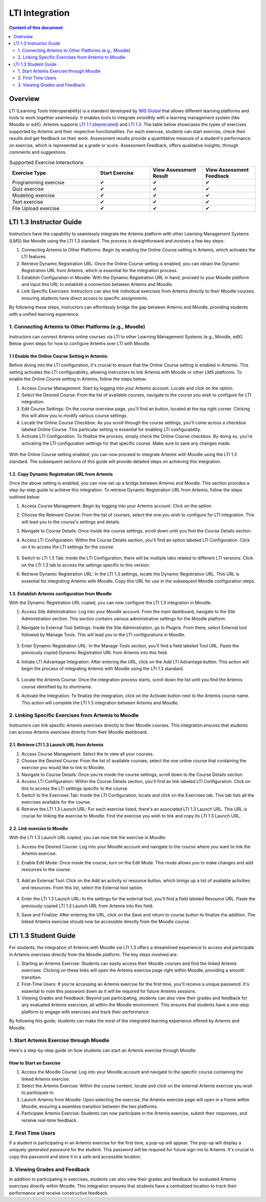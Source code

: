 .. _lti:

LTI Integration
=====================================

.. contents:: Content of this document
    :local:
    :depth: 2

Overview
--------

LTI (Learning Tools Interoperability) is a standard developed by `IMS Global <https://www.1edtech.org/>`_ that allows different learning platforms and tools to work together seamlessly.
It enables tools to integrate smoothly with a learning management system (like Moodle or edX). Artemis supports `LTI 1.1 (deprecated) <https://www.imsglobal.org/specs/ltiv1p1/implementation-guide>`_ and `LTI 1.3. <https://www.imsglobal.org/spec/lti/v1p3>`_
The table below showcases the types of exercises supported by Artemis and their respective functionalities.
For each exercıse, students can start exercise, check their results and get feedback on their work. Assessment results provide a quantitative measure of a student's performance on exercise, which is represented as a grade or score. Assessment Feedback, offers qualitative insights, through comments and suggestions.

.. list-table:: Supported Exercise Interactions
   :widths: 25 15 15 15
   :header-rows: 1

   * - Exercise Type
     - Start Exercise
     - View Assessment Result
     - View Assessment Feedback
   * - Programming exercise
     - ✔
     - ✔
     - ✔
   * - Quiz exercise
     - ✔
     - ✔
     - ✔
   * - Modeling exercise
     - ✔
     - ✔
     - ✔
   * - Text exercise
     - ✔
     - ✔
     - ✔
   * - File Upload exercise
     - ✔
     - ✔
     - ✔

LTI 1.3 Instructor Guide
---------------------------
Instructors have the capability to seamlessly integrate the Artemis platform with other Learning Management Systems (LMS) like Moodle using the LTI 1.3 standard. The process is straightforward and involves a few key steps:

#. Connecting Artemis to Other Platforms: Begin by enabling the Online Course setting in Artemis, which activates the LTI features.
#. Retrieve Dynamic Registration URL: Once the Online Course setting is enabled, you can obtain the Dynamic Registration URL from Artemis, which is essential for the integration process.
#. Establish Configuration in Moodle: With the Dynamic Registration URL in hand, proceed to your Moodle platform and input this URL to establish a connection between Artemis and Moodle.
#. Link Specific Exercises: Instructors can also link individual exercises from Artemis directly to their Moodle courses, ensuring students have direct access to specific assignments.

By following these steps, instructors can effortlessly bridge the gap between Artemis and Moodle, providing students with a unified learning experience.

1. Connecting Artemis to Other Platforms (e.g., Moodle)
^^^^^^^^^^^^^^^^^^^^^^^^^^^^^^^^^^^^^^^^^^
Instructors can connect Artemis online courses via LTI to other Learning Management Systems (e.g., Moodle, edX).
Below given steps for how to configure Artemis over LTI with Moodle.

1.1 Enable the Online Course Setting in Artemis:
"""""""""""""""""""""""""""""""""""""""""
Before diving into the LTI configuration, it's crucial to ensure that the Online Course setting is enabled in Artemis. This setting activates the LTI configurability, allowing instructors to link Artemis with Moodle or other LMS platforms.
To enable the Online Course setting in Artemis, follow the steps below:\

#. Access Course Management: Start by logging into your Artemis account. Locate and click on the |course-management| option.
#. Select the Desired Course: From the list of available courses, navigate to the course you wish to configure for LTI integration.
#. Edit Course Settings: On the course overview page, you'll find an |course_edit| button, located at the top right corner. Clicking this will allow you to modify various course settings.
#. Locate the Online Course Checkbox: As you scroll through the course settings, you'll come across a checkbox labeled Online Course. This particular setting is essential for enabling LTI configurability.
#. Activate LTI Configuration: To finalize the process, simply check the Online Course checkbox. By doing so, you're activating the LTI configuration settings for that specific course. Make sure to save any changes made.

.. figure:: lti/enable_onlinecourse.png
    :align: center
    :width: 700
    :alt: Enable Online Course

With the Online Course setting enabled, you can now proceed to integrate Artemis with Moodle using the LTI 1.3 standard. The subsequent sections of this guide will provide detailed steps on achieving this integration.

1.2. Copy Dynamic Registration URL from Artemis
"""""""""""""""""""""""""""""""""""""""""""""""
Once the above setting is enabled, you can now set up a bridge between Artemis and Moodle. This section provides a step-by-step guide to achieve this integration.
To retrieve Dynamic Registration URL from Artemis, follow the steps outlined below:

#. Access Course Management: Begin by logging into your Artemis account. Click on the  |course-management| option.
#. Choose the Relevant Course: From the list of courses, select the one you wish to configure for LTI integration. This will lead you to the course's settings and details.
#. Navigate to Course Details: Once inside the course settings, scroll down until you find the Course Details section.
#. Access LTI Configuration: Within the Course Details section, you'll find an option labeled LTI Configuration. Click on it to access the LTI settings for the course.

    .. figure:: lti/lticonfiguration_link.png
        :align: center
        :width: 700
        :alt: Locate LTI Configuration

#. Switch to LTI 1.3 Tab: Inside the LTI Configuration, there will be multiple tabs related to different LTI versions. Click on the LTI 1.3 tab to access the settings specific to this version.
#. Retrieve Dynamic Registration URL: In the LTI 1.3 settings, locate the Dynamic Registration URL. This URL is essential for integrating Artemis with Moodle. Copy this URL for use in the subsequent Moodle configuration steps.

.. figure:: lti/lticonfiguration_tab.png
    :align: center
    :width: 700
    :alt: LTI 1.3 Configuration

1.3. Establish Artemis configuration from Moodle
""""""""""""""""""""""""""""""""""""""""""""""""

With the Dynamic Registration URL copied, you can now configure the LTI 1.3 integration in Moodle:

#. Access Site Administration: Log into your Moodle account. From the main dashboard, navigate to the Site Administration section. This section contains various administrative settings for the Moodle platform.
#. Navigate to External Tool Settings: Inside the Site Administration, go to Plugins. From there, select External tool followed by Manage Tools. This will lead you to the LTI configurations in Moodle.

    .. figure:: lti/moodle_site_administration.png
        :align: center
        :width: 700
        :alt: Moodle - Site Administration

#. Enter Dynamic Registration URL: In the Manage Tools section, you'll find a field labeled Tool URL. Paste the previously copied Dynamic Registration URL from Artemis into this field.
#. Initiate LTI Advantage Integration: After entering the URL, click on the Add LTI Advantage button. This action will begin the process of integrating Artemis with Moodle using the LTI 1.3 standard.

    .. figure:: lti/moodle_add_tool_url.png
        :align: center
        :width: 700
        :alt: Moodle - Site Administration

#. Locate the Artemis Course: Once the integration process starts, scroll down the list until you find the Artemis course identified by its shortname.
#. Activate the Integration: To finalize the integration, click on the Activate button next to the Artemis course name. This action will complete the LTI 1.3 integration between Artemis and Moodle.

.. figure:: lti/moodle_activate_lti.png
    :align: center
    :alt: Moodle - Site Administration

2. Linking Specific Exercises from Artemis to Moodle
^^^^^^^^^^^^^^^^^^^^^^^^^^^^^^^^^^^^^^^

Instructors can link specific Artemis exercises directly to their Moodle courses. This integration ensures that students can access Artemis exercises directly from their Moodle dashboard.

2.1. Retrieve LTI 1.3 Launch URL from Artemis
"""""""""""""""""""""""""""""""""""""""""""""

#. Access Course Management: Select the |course-management| to view all your courses.
#. Choose the Desired Course: From the list of available courses, select the one online course that containing the exercise you would like to link to Moodle.
#. Navigate to Course Details: Once you're inside the course settings, scroll down to the Course Details section.
#. Access LTI Configuration: Within the Course Details section, you'll find an link labeled LTI Configuration. Click on this to access the LTI settings specific to the course.
#. Switch to the Exercises Tab: Inside the LTI Configuration, locate and click on the Exercises tab. This tab lists all the exercises available for the course.
#. Retrieve the LTI 1.3 Launch URL: For each exercise listed, there's an associated LTI 1.3 Launch URL. This URL is crucial for linking the exercise to Moodle. Find the exercise you wish to link and copy its LTI 1.3 Launch URL.

.. figure:: lti/ltiexercises_list.png
    :align: center
    :width: 700
    :alt: LTI Exercise List

2.2. Link exercise to Moodle
""""""""""""""""""""""""""""

With the LTI 1.3 Launch URL copied, you can now link the exercise in Moodle:

#. Access the Desired Course: Log into your Moodle account and navigate to the course where you want to link the Artemis exercise.
#. Enable Edit Mode: Once inside the course, turn on the Edit Mode. This mode allows you to make changes and add resources to the course.

    .. figure:: lti/moodle_editmode.png
        :align: center
        :width: 700
        :alt: Moodle - Edit Course

#. Add an External Tool: Click on the Add an activity or resource button, which brings up a list of available activities and resources. From this list, select the External tool option.

    .. figure:: lti/moodle_add_external_tool.png
        :align: center
        :width: 700
        :alt: Moodle - Add External Tool

#. Enter the LTI 1.3 Launch URL: In the settings for the external tool, you'll find a field labeled Resource URL. Paste the previously copied LTI 1.3 Launch URL from Artemis into this field.
#. Save and Finalize: After entering the URL, click on the Save and return to course button to finalize the addition. The linked Artemis exercise should now be accessible directly from the Moodle course.

.. figure:: lti/moodle_add_external_tool_page.png
    :align: center
    :width: 700
    :alt: Moodle - Add External Tool Page


LTI 1.3 Student Guide
---------------------------
For students, the integration of Artemis with Moodle via LTI 1.3 offers a streamlined experience to access and participate in Artemis exercises directly from the Moodle platform. The key steps involved are:

#. Starting an Artemis Exercise: Students can easily access their Moodle courses and find the linked Artemis exercises. Clicking on these links will open the Artemis exercise page right within Moodle, providing a smooth transition.
#. First-Time Users: If you're accessing an Artemis exercise for the first time, you'll receive a unique password. It's essential to note this password down as it will be required for future Artemis sessions.
#. Viewing Grades and Feedback: Beyond just participating, students can also view their grades and feedback for any evaluated Artemis exercises, all within the Moodle environment. This ensures that students have a one-stop platform to engage with exercises and track their performance.

By following this guide, students can make the most of the integrated learning experience offered by Artemis and Moodle.

1. Start Artemis Exercise through Moodle
^^^^^^^^^^^^^^^^^^^^^^^^^^^^^^^^^^^^^

Here's a step-by-step guide on how students can start an Artemis exercise through Moodle:

How to Start an Exercise
""""""""""""""""""""""""

#. Access the Moodle Course: Log into your Moodle account and navigate to the specific course containing the linked Artemis exercise.
#. Select the Artemis Exercise: Within the course content, locate and click on the external Artemis exercise you wish to participate in.
#. Launch Artemis from Moodle: Upon selecting the exercise, the Artemis exercise page will open in a frame within Moodle, ensuring a seamless transition between the two platforms.
#. Participate Artemis Exercise: Students can now participate in the Artemis exercise, submit their responses, and receive real-time feedback.

.. figure:: lti/moodle_artemis_progex.png
    :align: center
    :width: 700
    :alt: Moodle - Artemis Programming Exercise

2. First Time Users
^^^^^^^^^^^^^^^^^^^
If a student is participating in an Artemis exercise for the first time, a pop-up will appear. The pop-up will display a uniquely generated password for the student. This password will be required for future sign-ins to Artemis. It's crucial to copy this password and store it in a safe and accessible location.

.. figure:: lti/moodle_password_popup.png
    :align: center
    :width: 700
    :alt: Moodle - Password Pop-up

3. Viewing Grades and Feedback
^^^^^^^^^^^^^^^^^^^^^^^^^^^
In addition to participating in exercises, students can also view their grades and feedback for evaluated Artemis exercises directly within Moodle.
This integration ensures that students have a centralized location to track their performance and receive constructive feedback.

.. |course-management| image:: exercises/general/course-management.png
.. |course_edit| image:: courses/customizable/buttons/course_edit.png
